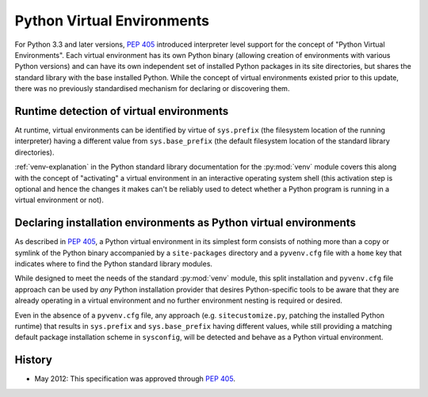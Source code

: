 
.. _virtual-environments:

===========================
Python Virtual Environments
===========================

For Python 3.3 and later versions, :pep:`405` introduced interpreter level support
for the concept of "Python Virtual Environments". Each virtual environment has
its own Python binary (allowing creation of environments with various Python
versions) and can have its own independent set of installed Python packages in
its site directories, but shares the standard library with the base installed
Python. While the concept of virtual environments existed prior to this update,
there was no previously standardised mechanism for declaring or discovering them.


Runtime detection of virtual environments
=========================================

At runtime, virtual environments can be identified by virtue of ``sys.prefix``
(the filesystem location of the running interpreter) having a different value
from ``sys.base_prefix`` (the default filesystem location of the standard library
directories).

:ref:`venv-explanation` in the Python standard library documentation for the
:py:mod:`venv` module covers this along with the concept of "activating" a
virtual environment in an interactive operating system shell (this activation
step is optional and hence the changes it makes can't be reliably used to
detect whether a Python program is running in a virtual environment or not).


Declaring installation environments as Python virtual environments
==================================================================

As described in :pep:`405`, a Python virtual environment in its simplest form
consists of nothing more than a copy or symlink of the Python binary accompanied
by a ``site-packages`` directory and a ``pyvenv.cfg`` file with a ``home`` key
that indicates where to find the Python standard library modules.

While designed to meet the needs of the standard :py:mod:`venv` module, this
split installation and ``pyvenv.cfg`` file approach can be used by *any*
Python installation provider that desires Python-specific tools to be aware that
they are already operating in a virtual environment and no further environment
nesting is required or desired.

Even in the absence of a ``pyvenv.cfg`` file, any approach (e.g.
``sitecustomize.py``, patching the installed Python runtime) that results in
``sys.prefix`` and ``sys.base_prefix`` having different values, while still
providing a matching default package installation scheme in ``sysconfig``, will
be detected and behave as a Python virtual environment.


History
=======

- May 2012: This specification was approved through :pep:`405`.
